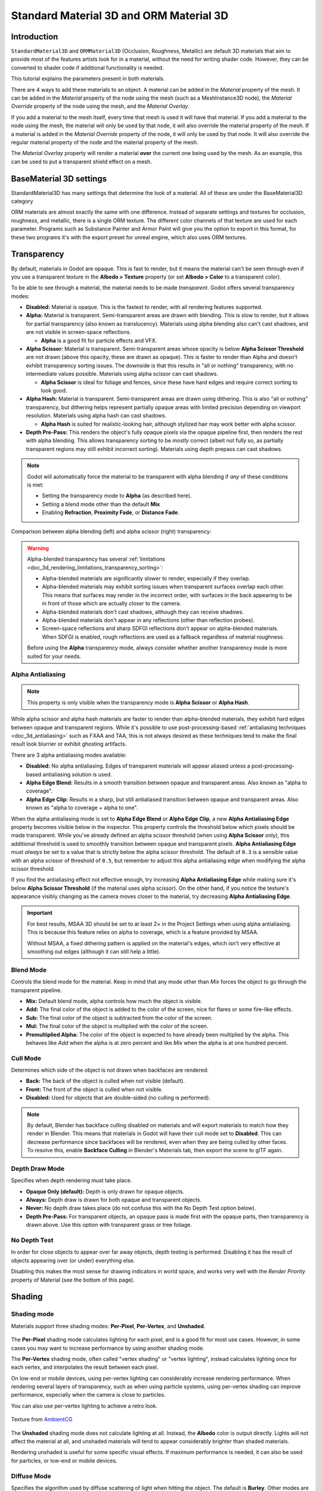 .. _doc_standard_material_3d:

Standard Material 3D and ORM Material 3D
========================================

Introduction
------------

``StandardMaterial3D`` and ``ORMMaterial3D`` (Occlusion, Roughness, Metallic)
are default 3D materials that aim to provide most of the features artists look
for in a material, without the need for writing shader code. However, they can
be converted to shader code if additional functionality is needed.

This tutorial explains the parameters present in both materials.

There are 4 ways to add these materials to an object. A material can be added in
the *Material* property of the mesh. It can be added in the *Material* property of
the node using the mesh (such as a MeshInstance3D node), the *Material Override* property
of the node using the mesh, and the *Material Overlay*.

.. image:: img/add_material.webp

If you add a material to the mesh itself, every time that mesh is used it will have that
material. If you add a material to the node using the mesh, the material will only be used
by that node, it will also override the material property of the mesh. If a material is
added in the *Material Override* property of the node, it will only be used by that node.
It will also override the regular material property of the node and the material property of
the mesh.

The *Material Overlay* property will render a material **over** the current one being used by
the mesh. As an example, this can be used to put a transparent shield effect on a mesh.

BaseMaterial 3D settings
------------------------

StandardMaterial3D has many settings that determine the look of a material. All of these are
under the BaseMaterial3D category

.. image:: img/spatial_material1.webp

ORM materials are almost exactly the same with one difference. Instead of separate settings
and textures for occlusion, roughness, and metallic, there is a single ORM texture. The different
color channels of that texture are used for each parameter. Programs such as Substance Painter
and Armor Paint will give you the option to export in this format, for these two programs it's
with the export preset for unreal engine, which also uses ORM textures.

Transparency
------------

By default, materials in Godot are opaque. This is fast to render, but it means
the material can't be seen through even if you use a transparent texture in the
**Albedo > Texture** property (or set **Albedo > Color** to a transparent color).

To be able to see through a material, the material needs to be made *transparent*.
Godot offers several transparency modes:

- **Disabled:** Material is opaque. This is the fastest to render, with all
  rendering features supported.

- **Alpha:** Material is transparent. Semi-transparent areas are drawn with
  blending. This is slow to render, but it allows for partial transparency (also
  known as translucency). Materials using alpha blending also can't cast
  shadows, and are not visible in screen-space reflections.

  - **Alpha** is a good fit for particle effects and VFX.

- **Alpha Scissor:** Material is transparent. Semi-transparent areas whose
  opacity is below **Alpha Scissor Threshold** are not drawn (above this
  opacity, these are drawn as opaque). This is faster to render than Alpha and
  doesn't exhibit transparency sorting issues. The downside is that this results
  in "all or nothing" transparency, with no intermediate values possible.
  Materials using alpha scissor can cast shadows.

  - **Alpha Scissor** is ideal for foliage and fences, since these have hard
    edges and require correct sorting to look good.

- **Alpha Hash:** Material is transparent. Semi-transparent areas are drawn
  using dithering. This is also "all or nothing" transparency, but dithering
  helps represent partially opaque areas with limited precision depending on
  viewport resolution. Materials using alpha hash can cast shadows.

  - **Alpha Hash** is suited for realistic-looking hair, although stylized hair
    may work better with alpha scissor.

- **Depth Pre-Pass:** This renders the object's fully opaque pixels via the
  opaque pipeline first, then renders the rest with alpha blending. This allows
  transparency sorting to be *mostly* correct (albeit not fully so, as partially
  transparent regions may still exhibit incorrect sorting). Materials using
  depth prepass can cast shadows.

.. note::

    Godot will automatically force the material to be transparent with alpha
    blending if *any* of these conditions is met:

    - Setting the transparency mode to **Alpha** (as described here).
    - Setting a blend mode other than the default **Mix**
    - Enabling **Refraction**, **Proximity Fade**, or **Distance Fade**.

Comparison between alpha blending (left) and alpha scissor (right) transparency:

.. image:: img/spatial_material12.png

.. warning::

    Alpha-blended transparency has several
    :ref:`limitations <doc_3d_rendering_limitations_transparency_sorting>`:

    - Alpha-blended materials are significantly slower to render, especially if
      they overlap.
    - Alpha-blended materials may exhibit sorting issues when transparent
      surfaces overlap each other. This means that surfaces may render in the
      incorrect order, with surfaces in the back appearing to be in front of
      those which are actually closer to the camera.
    - Alpha-blended materials don't cast shadows, although they can receive shadows.
    - Alpha-blended materials don't appear in any reflections (other than
      reflection probes).
    - Screen-space reflections and sharp SDFGI reflections don't appear on
      alpha-blended materials. When SDFGI is enabled, rough reflections are used
      as a fallback regardless of material roughness.

    Before using the **Alpha** transparency mode, always consider whether
    another transparency mode is more suited for your needs.

.. _doc_standard_material_3d_alpha_antialiasing:

Alpha Antialiasing
~~~~~~~~~~~~~~~~~~

.. note::

    This property is only visible when the transparency mode is
    **Alpha Scissor** or **Alpha Hash**.

While alpha scissor and alpha hash materials are faster to render than
alpha-blended materials, they exhibit hard edges between opaque and transparent
regions. While it's possible to use post-processing-based :ref:`antialiasing
techniques <doc_3d_antialiasing>` such as FXAA and TAA, this is not always
desired as these techniques tend to make the final result look blurrier or
exhibit ghosting artifacts.

There are 3 alpha antialiasing modes available:

- **Disabled:** No alpha antialiasing. Edges of transparent materials will
  appear aliased unless a post-processing-based antialiasing solution is used.
- **Alpha Edge Blend:** Results in a smooth transition between opaque and
  transparent areas. Also known as "alpha to coverage".
- **Alpha Edge Clip:** Results in a sharp, but still antialiased transition
  between opaque and transparent areas. Also known as "alpha to coverage + alpha
  to one".

When the alpha antialiasing mode is set to **Alpha Edge Blend** or **Alpha Edge
Clip**, a new **Alpha Antialiasing Edge** property becomes visible below in the
inspector. This property controls the threshold below which pixels should be
made transparent. While you've already defined an alpha scissor threshold (when
using **Alpha Scissor** only), this additional threshold is used to smoothly
transition between opaque and transparent pixels. **Alpha Antialiasing Edge**
must *always* be set to a value that is strictly below the alpha scissor
threshold. The default of ``0.3`` is a sensible value with an alpha scissor of
threshold of ``0.5``, but remember to adjust this alpha antialiasing edge when
modifying the alpha scissor threshold.

If you find the antialiasing effect not effective enough, try increasing **Alpha
Antialiasing Edge** while making sure it's below **Alpha Scissor Threshold** (if
the material uses alpha scissor). On the other hand, if you notice the texture's
appearance visibly changing as the camera moves closer to the material, try
decreasing **Alpha Antialiasing Edge**.

.. important::

    For best results, MSAA 3D should be set to at least 2× in the Project
    Settings when using alpha antialiasing. This is because this feature relies
    on alpha to coverage, which is a feature provided by MSAA.

    Without MSAA, a fixed dithering pattern is applied on the material's edges,
    which isn't very effective at smoothing out edges (although it can still
    help a little).

Blend Mode
~~~~~~~~~~

Controls the blend mode for the material. Keep in mind that any mode
other than *Mix* forces the object to go through the transparent pipeline.

* **Mix:** Default blend mode, alpha controls how much the object is visible.
* **Add:** The final color of the object is added to the color of the screen,
  nice for flares or some fire-like effects.
* **Sub:** The final color of the object is subtracted from the color of the
  screen.
* **Mul:** The final color of the object is multiplied with the color of the
  screen.
* **Premultiplied Alpha:** The color of the object is expected to have already been
  multiplied by the alpha. This behaves like *Add* when the alpha is at zero
  percent and like *Mix* when the alpha is at one hundred percent.

.. image:: img/spatial_material8.png

Cull Mode
~~~~~~~~~

Determines which side of the object is not drawn when backfaces are rendered:

* **Back:** The back of the object is culled when not visible (default).
* **Front:** The front of the object is culled when not visible.
* **Disabled:** Used for objects that are double-sided (no culling is performed).

.. note::

  By default, Blender has backface culling disabled on materials and will
  export materials to match how they render in Blender. This means that
  materials in Godot will have their cull mode set to **Disabled**. This can
  decrease performance since backfaces will be rendered, even when they are
  being culled by other faces. To resolve this, enable **Backface Culling** in
  Blender's Materials tab, then export the scene to glTF again.

Depth Draw Mode
~~~~~~~~~~~~~~~

Specifies when depth rendering must take place.

* **Opaque Only (default):** Depth is only drawn for opaque objects.
* **Always:** Depth draw is drawn for both opaque and transparent objects.
* **Never:** No depth draw takes place
  (do not confuse this with the No Depth Test option below).
* **Depth Pre-Pass:** For transparent objects, an opaque pass is made first
  with the opaque parts, then transparency is drawn above.
  Use this option with transparent grass or tree foliage.

.. image:: img/material_depth_draw.png

No Depth Test
~~~~~~~~~~~~~

In order for close objects to appear over far away objects, depth testing
is performed. Disabling it has the result of objects appearing over
(or under) everything else.

Disabling this makes the most sense for drawing indicators in world space,
and works very well with the *Render Priority* property of Material
(see the bottom of this page).

.. image:: img/spatial_material3.png

Shading
-------

Shading mode
~~~~~~~~~~~~

Materials support three shading modes: **Per-Pixel**, **Per-Vertex**, and
**Unshaded**.

.. figure:: img/standard_material_shading_modes.webp
  :align: center
  :alt: Three spheres showing the Per-Pixel, Per-Vertex, and Unshaded modes.

The **Per-Pixel** shading mode calculates lighting for each pixel, and is a good
fit for most use cases. However, in some cases you may want to increase
performance by using another shading mode.

The **Per-Vertex** shading mode, often called "vertex shading" or "vertex lighting",
instead calculates lighting once for each vertex, and interpolates the result
between each pixel.

On low-end or mobile devices, using per-vertex lighting can considerably increase
rendering performance. When rendering several layers of transparency,
such as when using particle systems, using per-vertex shading can improve
performance, especially when the camera is close to particles.

You can also use per-vertex lighting to achieve a retro look.

.. figure:: img/standard_material_shading_modes_textured.webp
  :align: center
  :alt: Two cubes with a brick texture, one shaded and one unshaded.
  
  Texture from `AmbientCG <https://ambientcg.com/view?id=Bricks051>`__

The **Unshaded** shading mode does not calculate lighting at all. Instead, the
**Albedo** color is output directly. Lights will not affect the material at all,
and unshaded materials will tend to appear considerably brighter than shaded
materials.

Rendering unshaded is useful for some specific visual effects. If maximum
performance is needed, it can also be used for particles, or low-end or
mobile devices.

Diffuse Mode
~~~~~~~~~~~~

Specifies the algorithm used by diffuse scattering of light when hitting
the object. The default is **Burley**. Other modes are also available:

* **Burley:** Default mode, the original Disney Principled PBS diffuse algorithm.
* **Lambert:** Is not affected by roughness.
* **Lambert Wrap:** Extends Lambert to cover more than 90 degrees when
  roughness increases. Works great for hair and simulating cheap
  subsurface scattering. This implementation is energy conserving.
* **Toon:** Provides a hard cut for lighting, with smoothing affected by roughness.
  It is recommended you disable sky contribution from your environment's
  ambient light settings or disable ambient light in the StandardMaterial3D
  to achieve a better effect.

.. image:: img/spatial_material6.webp

Specular Mode
~~~~~~~~~~~~~

Specifies how the specular blob will be rendered. The specular blob
represents the shape of a light source reflected in the object.

* **SchlickGGX:** The most common blob used by PBR 3D engines nowadays.
* **Toon:** Creates a toon blob, which changes size depending on roughness.
* **Disabled:** Sometimes the blob gets in the way. Begone!

.. image:: img/spatial_material7.webp

Disable Ambient Light
~~~~~~~~~~~~~~~~~~~~~

Makes the object not receive any kind of ambient lighting that would
otherwise light it.

Disable Fog
~~~~~~~~~~~

Makes the object unaffected by depth-based or volumetric fog. This is useful for particles or other additively blended materials that would otherwise show the shape of the mesh (even in places where it would be invisible without the fog).

Disable Specular Occlusion
~~~~~~~~~~~~~~~~~~~~~~~~~~

Makes the object not have its reflections reduced where they would usually be occluded.

Vertex Color
------------

This setting allows choosing what is done by default to vertex colors that come
from your 3D modeling application. By default, they are ignored.

.. image:: img/spatial_material4.webp

Use as Albedo
~~~~~~~~~~~~~

Choosing this option means vertex color is used as albedo color.

Is sRGB
~~~~~~~

Most 3D modeling software will likely export vertex colors as sRGB, so toggling
this option on will help them look correct.

Albedo
------

*Albedo* is the base color for the material, on which all the other settings
operate. When set to *Unshaded*, this is the only color that is visible. In
previous versions of Godot, this channel was named *Diffuse*. The change
of name mainly happened because, in PBR (Physically Based Rendering), this color affects many
more calculations than just the diffuse lighting path.

Albedo color and texture can be used together as they are multiplied.

*Alpha channel* in albedo color and texture is also used for the
object transparency. If you use a color or texture with *alpha channel*,
make sure to either enable transparency or *alpha scissoring* for it to work.

Metallic
--------

Godot uses a metallic model over competing models due to its simplicity.
This parameter defines how reflective the material is. The more reflective, the
less diffuse/ambient light affects the material and the more light is reflected.
This model is called "energy-conserving".

The *Specular* parameter is a general amount for the reflectivity (unlike
*Metallic*, this is not energy-conserving, so leave it at ``0.5`` and don't touch
it unless you need to).

The minimum internal reflectivity is ``0.04``, so it's impossible to make a
material completely unreflective, just like in real life.

.. image:: img/spatial_material13.png

Roughness
---------

*Roughness* affects the way reflection happens. A value of ``0`` makes it a
perfect mirror while a value of ``1`` completely blurs the reflection (simulating
natural microsurfacing). Most common types of materials can be achieved with
the right combination of *Metallic* and *Roughness*.

.. image:: img/spatial_material14.png

Emission
--------

*Emission* specifies how much light is emitted by the material (keep in mind this
does not include light surrounding geometry unless :ref:`VoxelGI <doc_using_voxel_gi>`
or :ref:`SDFGI <doc_using_sdfgi>` are used). This value is added to the resulting
final image and is not affected by other lighting in the scene.

.. image:: img/spatial_material15.png

Normal map
----------

Normal mapping allows you to set a texture that represents finer shape detail.
This does not modify geometry, only the incident angle for light. In Godot,
only the red and green channels of normal maps are used for better compression
and wider compatibility.

.. image:: img/spatial_material16.png

.. note::

  Godot requires the normal map to use the X+, Y+ and Z+ coordinates, this is
  known as OpenGL style. If you've imported a material made to be used with
  another engine it may be DirectX style, in which case the normal map needs to
  be converted so its Y axis is flipped.

  More information about normal maps (including a coordinate order table for
  popular engines) can be found
  `here <http://wiki.polycount.com/wiki/Normal_Map_Technical_Details>`__.

Bent normal map
---------------

A bent normal map describes the average direction of ambient lighting. Unlike a
regular normal map, this is used to improve how a material reacts to lighting
rather than add surface detail.

This is achieved in two ways:

* Indirect diffuse lighting is made to match global illumination more closely.
* If specular occlusion is enabled, it is calculated using the bent normals and
  ambient occlusion instead of just from ambient light.
  This includes screen-space ambient occlusion (SSAO) and other sources of
  ambient occlusion.

.. image:: img/spatial_material_bentnormals.webp

Godot only uses the red and green channel of a bent normal map for better
compression and wider compatibility.

When creating a bent normal map, there are three things required for it to
work correctly in Godot:

* A **cosine distribution** of rays has to be used when baking.
* The texture must be created in **tangent space**.
* The bent normal map needs to use the X+, Y+ and Z+ coordinates, this is
  known as OpenGL style. If you've imported a material made to be used with
  another engine it may be DirectX style, in which case the bent normal map
  needs to be converted so its Y axis is flipped.

.. note::

  A bent normal map is different from a regular normal map. The two are not
  interchangeable.

Rim
---

Some fabrics have small micro-fur that causes light to scatter around it. Godot
emulates this with the *Rim* parameter. Unlike other rim lighting implementations,
which just use the emission channel, this one actually takes light into account
(no light means no rim). This makes the effect considerably more believable.

.. image:: img/spatial_material17.png

Rim size depends on roughness, and there is a special parameter to specify how
it must be colored. If *Tint* is ``0``, the color of the light is used for the
rim. If *Tint* is ``1``, then the albedo of the material is used. Using
intermediate values generally works best.

Clearcoat
---------


The *Clearcoat* parameter is used to add a secondary pass of transparent coat
to the material. This is common in car paint and toys. In practice, it's a
smaller specular blob added on top of the existing material.

.. image:: img/clearcoat_comparison.png

Anisotropy
----------


This changes the shape of the specular blob and aligns it to tangent space.
Anisotropy is commonly used with hair, or to make materials such as brushed
aluminum more realistic. It works especially well when combined with flowmaps.

.. image:: img/spatial_material18.png

Ambient Occlusion
-----------------

It is possible to specify a baked ambient occlusion map. This map affects how
much ambient light reaches each surface of the object (it does not affect direct
light by default). While it is possible to use Screen-Space Ambient Occlusion
(SSAO) to generate ambient occlusion, nothing beats the quality of a well-baked
AO map. It is recommended to bake ambient occlusion whenever possible.

.. image:: img/spatial_material19.png

Height
------

Setting a height map on a material produces a ray-marched search to emulate the
proper displacement of cavities along the view direction. This only creates an
illusion of depth, and does not add real geometry — for a height map shape used
for physics collision (such as terrain), see :ref:`class_HeightMapShape3D`. It
may not work for complex objects, but it produces a realistic depth effect for
textures. For best results, *Height* should be used together with normal
mapping.

.. image:: img/spatial_material20.png

Subsurface Scattering
---------------------

*This is only available in the Forward+ renderer, not the Mobile or Compatibility
renderers.*

This effect emulates light that penetrates an object's surface, is scattered,
and then comes out. It is useful to create realistic skin, marble, colored
liquids, etc.

.. image:: img/spatial_material21.png

Back Lighting
-------------

This controls how much light from the lit side (visible to light) is transferred
to the dark side (opposite from the light). This works well for thin objects
such as plant leaves, grass, human ears, etc.

Refraction
----------

When refraction is enabled, Godot attempts to fetch information from behind the
object being rendered. This allows distorting the transparency in a way similar
to refraction in real life.

Remember to use a transparent albedo texture (or reduce the albedo color's alpha
channel) to make refraction visible, as refraction relies on transparency to
have a visible effect.

Refraction also takes the material roughness into account. Higher roughness
values will make the objects behind the refraction look blurrier, which
simulates real life behavior. If you can't see behind the object when refraction
is enabled and albedo transparency is reduced, decrease the material's
**Roughness** value.

A normal map can optionally be specified in the **Refraction Texture** property
to allow distorting the refraction's direction on a per-pixel basis.

.. image:: img/spatial_material23.png

.. note::

    Refraction is implemented as a screen-space effect and forces the material
    to be transparent. This makes the effect relatively fast, but this results
    in some limitations:

    - :ref:`Transparency sorting <doc_3d_rendering_limitations_transparency_sorting>`
      issues may occur.
    - The refractive material cannot refract onto itself, or onto other
      transparent materials. A refractive material behind another transparent
      material will be invisible.
    - Off-screen objects cannot appear in the refraction. This is most
      noticeable with high refraction strength values.
    - Opaque materials in front of the refractive material will appear to have
      "refracted" edges, even though they shouldn't.

Detail
------

Godot allows using secondary albedo and normal maps to generate a detail
texture, which can be blended in many ways. By combining this with secondary
UV or triplanar modes, many interesting textures can be achieved.

.. image:: img/spatial_material24.png

There are several settings that control how detail is used.

Mask: The detail mask is a black and white image used to control where the
blending takes place on a texture. White is for the detail textures, Black
is for the regular material textures, different shades of gray are for
partial blending of the material textures and detail textures.

Blend Mode: These four modes control how the textures are blended together.

- Mix: Combines pixel values of both textures. At black, only show the material texture,
  at white, only show the detail texture. Values of gray create a smooth blend between
  the two.

- Add: Adds pixel values of one Texture with the other. Unlike mix mode
  both textures are completely mixed at white parts of a mask and not at gray
  parts. The original texture is mostly unchanged at black

- Sub: Subtracts pixel values of one texture with the other. The second
  texture is completely subtracted at white parts of a mask with only a little
  subtraction in black parts, gray parts being different levels of subtraction
  based on the exact texture.

- Mul: Multiplies the RGB channel numbers for each pixel from the top texture
  with the values for the corresponding pixel from the bottom texture.

Albedo: This is where you put an albedo texture you want to blend. If nothing
is in this slot it will be interpreted as white by default.

Normal: This is where you put a normal texture you want to blend. If nothing is
in this slot it will be interpreted as a flat normal map. This can still be used
even if the material does not have normal map enabled.

UV1 and UV2
-----------

Godot supports two UV channels per material. Secondary UV is often useful for
ambient occlusion or emission (baked light). UVs can be scaled and offset,
which is useful when using repeating textures.

.. _doc_standard_material_3d_triplanar_mapping:

Triplanar Mapping
~~~~~~~~~~~~~~~~~

Triplanar mapping is supported for both UV1 and UV2. This is an alternative way
to obtain texture coordinates, sometimes called "Autotexture". Textures are
sampled in X, Y and Z and blended by the normal. Triplanar mapping can be
performed in either world space or object space.

In the image below, you can see how all primitives share the same material with
world triplanar, so the brick texture continues smoothly between them.

.. image:: img/spatial_material25.png

World Triplanar
~~~~~~~~~~~~~~~

When using triplanar mapping, it is computed in object local space. This
option makes it use world space instead.

.. _doc_standard_material_3d_sampling:

Sampling
--------

Filter
~~~~~~

The filtering method for the textures used by the material. See :ref:`this page<class_BaseMaterial3D_property_texture_filter>`
for a full list of options and their description.

Repeat
~~~~~~

if the textures used by the material repeat, and how they repeat. See :ref:`this page<class_BaseMaterial3D_property_texture_repeat>`
for a full list of options and their description.

Shadows
-------

Do Not Receive Shadows
~~~~~~~~~~~~~~~~~~~~~~

Makes the object not receive any kind of shadow that would otherwise
be cast onto it.

Use Shadow to Opacity
~~~~~~~~~~~~~~~~~~~~~

Lighting modifies the alpha so shadowed areas are opaque and non-shadowed
areas are transparent. Useful for overlaying shadows onto a camera feed in AR.

Billboard
---------

Billboard Mode
~~~~~~~~~~~~~~

Enables billboard mode for drawing materials. This controls how the object
faces the camera:

* **Disabled:** Billboard mode is disabled.
* **Enabled:** Billboard mode is enabled. The object's -Z axis will always
  face the camera's viewing plane.
* **Y-Billboard:** The object's X axis will always be aligned with the camera's viewing plane.
* **Particle Billboard:** Most suited for particle systems, because it allows
  specifying :ref:`flipbook animation <doc_process_material_properties_animation>`.

.. image:: img/spatial_material9.webp

The **Particles Anim** section is only visible when the billboard mode is **Particle Billboard**.

Billboard Keep Scale
~~~~~~~~~~~~~~~~~~~~

Enables scaling a mesh in billboard mode.

Grow
----

Grows the object vertices in the direction pointed by their normals:

.. image:: img/spatial_material10.png

This is commonly used to create cheap outlines. Add a second material pass,
make it black and unshaded, reverse culling (Cull Front), and add some grow:

.. image:: img/spatial_material11.png

.. note::

    For Grow to work as expected, the mesh must have connected faces with shared
    vertices, or "smooth shading". If the mesh has disconnected faces with unique
    vertices, or "flat shading", the mesh will appear to have gaps when using Grow.

Transform
---------

Fixed Size
~~~~~~~~~~

This causes the object to be rendered at the same size no matter the distance.
This is useful mostly for indicators (no depth test and high render priority)
and some types of billboards.

Use Point Size
~~~~~~~~~~~~~~

This option is only effective when the geometry rendered is made of points
(generally it's made of triangles when imported from 3D modeling software). If
so, then those points can be resized (see below).

Point Size
~~~~~~~~~~

When drawing points, specify the point size in pixels.

Transmission
~~~~~~~~~~~~

This controls how much light from the lit side (visible to light) is transferred
to the dark side (opposite from the light). This works well for thin objects
such as plant leaves, grass, human ears, etc.

.. image:: img/spatial_material22.png

Proximity and Distance Fade
---------------------------

Godot allows materials to fade by proximity to each other as well as depending
on the distance from the viewer. Proximity fade is useful for effects such as
soft particles or a mass of water with a smooth blending to the shores.

.. image:: img/spatial_material_proxfade.gif

Distance fade is useful for light shafts or indicators that are only present
after a given distance.

Keep in mind enabling proximity fade or distance fade with **Pixel Alpha** mode
enables alpha blending. Alpha blending is more GPU-intensive and can cause
transparency sorting issues. Alpha blending also disables many material
features such as the ability to cast shadows.

.. note::

    To hide a character when they get too close to the camera, consider using
    **Pixel Dither** or better, **Object Dither** (which is even faster than
    **Pixel Dither**).

**Pixel Alpha** mode: The actual transparency of a pixel of the object changes
with distance to the camera. This is the most effect, but forces the material
into the transparency pipeline (which leads, for example, to no shadows).

.. image:: img/standart_material_distance_fade_pixel_alpha_mode.webp

**Pixel Dither** mode: What this does is sort of approximate the transparency
by only having a fraction of the pixels rendered.

.. image:: img/standart_material_distance_fade_pixel_dither_mode.webp

**Object Dither** mode: Like the previous mode, but the calculated transparency
is the same across the entire object's surface.

.. image:: img/standart_material_distance_fade_object_dither_mode.webp

Material Settings
-----------------

Render priority
---------------

The rendering order of objects can be changed, although this is mostly
useful for transparent objects (or opaque objects that perform depth draw
but no color draw, such as cracks on the floor).

Objects are sorted by an opaque/transparent queue, then :ref:`render_priority<class_Material_property_render_priority>`,
with higher priority being drawn later. Transparent objects are also sorted by depth.

Depth testing overrules priority. Priority alone cannot force opaque objects to be drawn over each other.

Next Pass
---------

Setting :ref:`next_pass<class_Material_property_next_pass>` on a material
will cause an object to be rendered again with that next material.

Materials are sorted by an opaque/transparent queue, then :ref:`render_priority<class_Material_property_render_priority>`,
with higher priority being drawn later.

.. image:: img/next_pass.webp

Depth will test equal between both materials unless the grow setting or other vertex transformations are used.
Multiple transparent passes should use :ref:`render_priority<class_Material_property_render_priority>` to ensure correct ordering.
